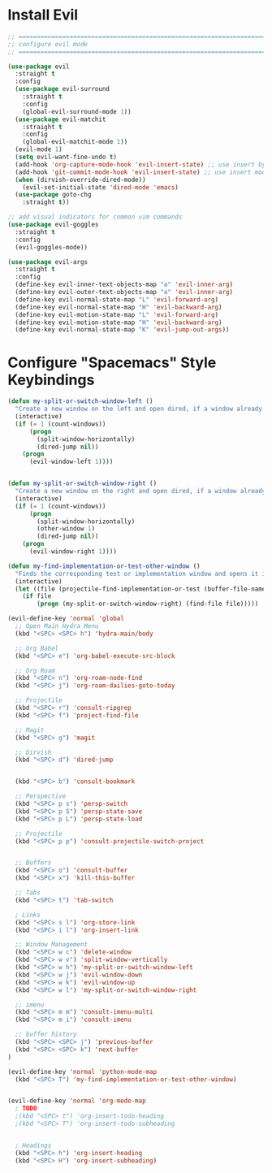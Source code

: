 #+auto_tangle: y

* Install Evil

#+begin_src emacs-lisp :tangle yes
  ;; ===============================================================================
  ;; configure evil mode
  ;; ===============================================================================

  (use-package evil
    :straight t
    :config
    (use-package evil-surround
      :straight t
      :config
      (global-evil-surround-mode 1))
    (use-package evil-matchit
      :straight t
      :config
      (global-evil-matchit-mode 1))
    (evil-mode 1)
    (setq evil-want-fine-undo t)
    (add-hook 'org-capture-mode-hook 'evil-insert-state) ;; use insert by default for org capture
    (add-hook 'git-commit-mode-hook 'evil-insert-state) ;; use insert mode by default for magit commits
    (when (dirvish-override-dired-mode))
      (evil-set-initial-state 'dired-mode 'emacs)
    (use-package goto-chg
      :straight t))

  ;; add visual indicators for common vim commands
  (use-package evil-goggles
    :straight t
    :config
    (evil-goggles-mode))

  (use-package evil-args
    :straight t
    :config
    (define-key evil-inner-text-objects-map "a" 'evil-inner-arg)
    (define-key evil-outer-text-objects-map "a" 'evil-inner-arg)
    (define-key evil-normal-state-map "L" 'evil-forward-arg)
    (define-key evil-normal-state-map "H" 'evil-backward-arg)
    (define-key evil-motion-state-map "L" 'evil-forward-arg)
    (define-key evil-motion-state-map "H" 'evil-backward-arg)
    (define-key evil-normal-state-map "K" 'evil-jump-out-args))
#+end_src

* Configure "Spacemacs" Style Keybindings

#+begin_src emacs-lisp :tangle yes
  (defun my-split-or-switch-window-left ()
    "Create a new window on the left and open dired, if a window already exists move there"
    (interactive)
    (if (= 1 (count-windows))
        (progn
          (split-window-horizontally)
          (dired-jump nil))
      (progn
        (evil-window-left 1))))


  (defun my-split-or-switch-window-right ()
    "Create a new window on the right and open dired, if a window already exists move there"
    (interactive)
    (if (= 1 (count-windows))
        (progn
          (split-window-horizontally)
          (other-window 1)
          (dired-jump nil))
      (progn
        (evil-window-right 1))))
#+end_src

#+begin_src emacs-lisp :tangle yes
  (defun my-find-implementation-or-test-other-window ()
    "Finds the corresponding test or implementation window and opens it in a new or existing horizontal split"
    (interactive)
    (let ((file (projectile-find-implementation-or-test (buffer-file-name))))
      (if file
          (progn (my-split-or-switch-window-right) (find-file file)))))
#+end_src

#+begin_src emacs-lisp :tangle yes
  (evil-define-key 'normal 'global
    ;; Open Main Hydra Menu
    (kbd "<SPC> <SPC> h") 'hydra-main/body

    ;; Org Babel
    (kbd "<SPC> e") 'org-babel-execute-src-block

    ;; Org Roam
    (kbd "<SPC> n") 'org-roam-node-find
    (kbd "<SPC> j") 'org-roam-dailies-goto-today

    ;; Projectile
    (kbd "<SPC> r") 'consult-ripgrep
    (kbd "<SPC> f") 'project-find-file

    ;; Magit
    (kbd "<SPC> g") 'magit

    ;; Dirvish
    (kbd "<SPC> d") 'dired-jump


    (kbd "<SPC> b") 'consult-bookmark

    ;; Perspective
    (kbd "<SPC> p s") 'persp-switch
    (kbd "<SPC> p S") 'persp-state-save
    (kbd "<SPC> p L") 'persp-state-load

    ;; Projectile
    (kbd "<SPC> p p") 'consult-projectile-switch-project


    ;; Buffers
    (kbd "<SPC> o") 'consult-buffer
    (kbd "<SPC> x") 'kill-this-buffer

    ;; Tabs
    (kbd "<SPC> t") 'tab-switch

    ; Links
    (kbd "<SPC> s l") 'org-store-link
    (kbd "<SPC> i l") 'org-insert-link

    ;; Window Management
    (kbd "<SPC> w c") 'delete-window
    (kbd "<SPC> w v") 'split-window-vertically
    (kbd "<SPC> w h") 'my-split-or-switch-window-left
    (kbd "<SPC> w j") 'evil-window-down
    (kbd "<SPC> w k") 'evil-window-up
    (kbd "<SPC> w l") 'my-split-or-switch-window-right

    ;; imenu
    (kbd "<SPC> m m") 'consult-imenu-multi
    (kbd "<SPC> m i") 'consult-imenu

    ;; buffer history
    (kbd "<SPC> <SPC> j") 'previous-buffer
    (kbd "<SPC> <SPC> k") 'next-buffer
  )

  (evil-define-key 'normal 'python-mode-map
    (kbd "<SPC> T") 'my-find-implementation-or-test-other-window)


  (evil-define-key 'normal 'org-mode-map
    ; TODO
    ;(kbd "<SPC> t") 'org-insert-todo-heading
    ;(kbd "<SPC> T") 'org-insert-todo-subheading


    ; Headings
    (kbd "<SPC> h") 'org-insert-heading
    (kbd "<SPC> H") 'org-insert-subheading)
#+end_src 
